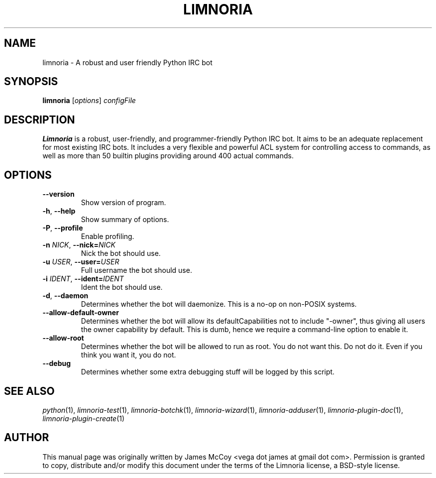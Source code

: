 .\" Process this file with
.\" groff -man -Tascii limnoria.1
.\"
.TH LIMNORIA 1 "JULY 2009"
.SH NAME
limnoria - A robust and user friendly Python IRC bot
.SH SYNOPSIS
.B limnoria
.RI [ options ] " configFile
.SH DESCRIPTION
.B Limnoria
is a robust, user-friendly, and programmer-friendly Python IRC bot.
It aims to be an adequate replacement for most existing IRC bots.  It
includes a very flexible and powerful ACL system for controlling access
to commands, as well as more than 50 builtin plugins providing around
400 actual commands.
.SH OPTIONS
.TP
.B \-\^\-version
Show version of program.
.TP
.BR \-h ", " \-\^\-help
Show summary of options.
.TP
.BR \-P ", " \-\^\-profile
Enable profiling.
.TP
.BI \-n " NICK" "\fR,\fP \-\^\-nick=" NICK
Nick the bot should use.
.TP
.BI \-u " USER" "\fR,\fP \-\^\-user=" USER
Full username the bot should use.
.TP
.BI \-i " IDENT" "\fR,\fP \-\^\-ident=" IDENT
Ident the bot should use.
.TP
.BR \-d ", " \-\^\-daemon
Determines whether the bot will daemonize.  This is a no-op on
non-POSIX systems.
.TP
.B \-\^\-allow\-default\-owner
Determines whether the bot will allow its defaultCapabilities not to
include "\-owner", thus giving all users the owner capability by
default.  This is dumb, hence we require a command-line option to
enable it.
.TP
.B \-\^\-allow\-root
Determines whether the bot will be allowed to run as root.  You do not
want this.  Do not do it.  Even if you think you want it, you do not.
.TP
.B \-\^\-debug
Determines whether some extra debugging stuff will be logged by this
script.
.SH "SEE ALSO"
.IR python (1),
.IR limnoria-test (1),
.IR limnoria-botchk (1),
.IR limnoria-wizard (1),
.IR limnoria-adduser (1),
.IR limnoria-plugin-doc (1),
.IR limnoria-plugin-create (1)
.SH AUTHOR
This manual page was originally written by James McCoy
<vega dot james at gmail dot com>.  Permission is granted to copy,
distribute and/or modify this document under the terms of the Limnoria
license, a BSD-style license.
